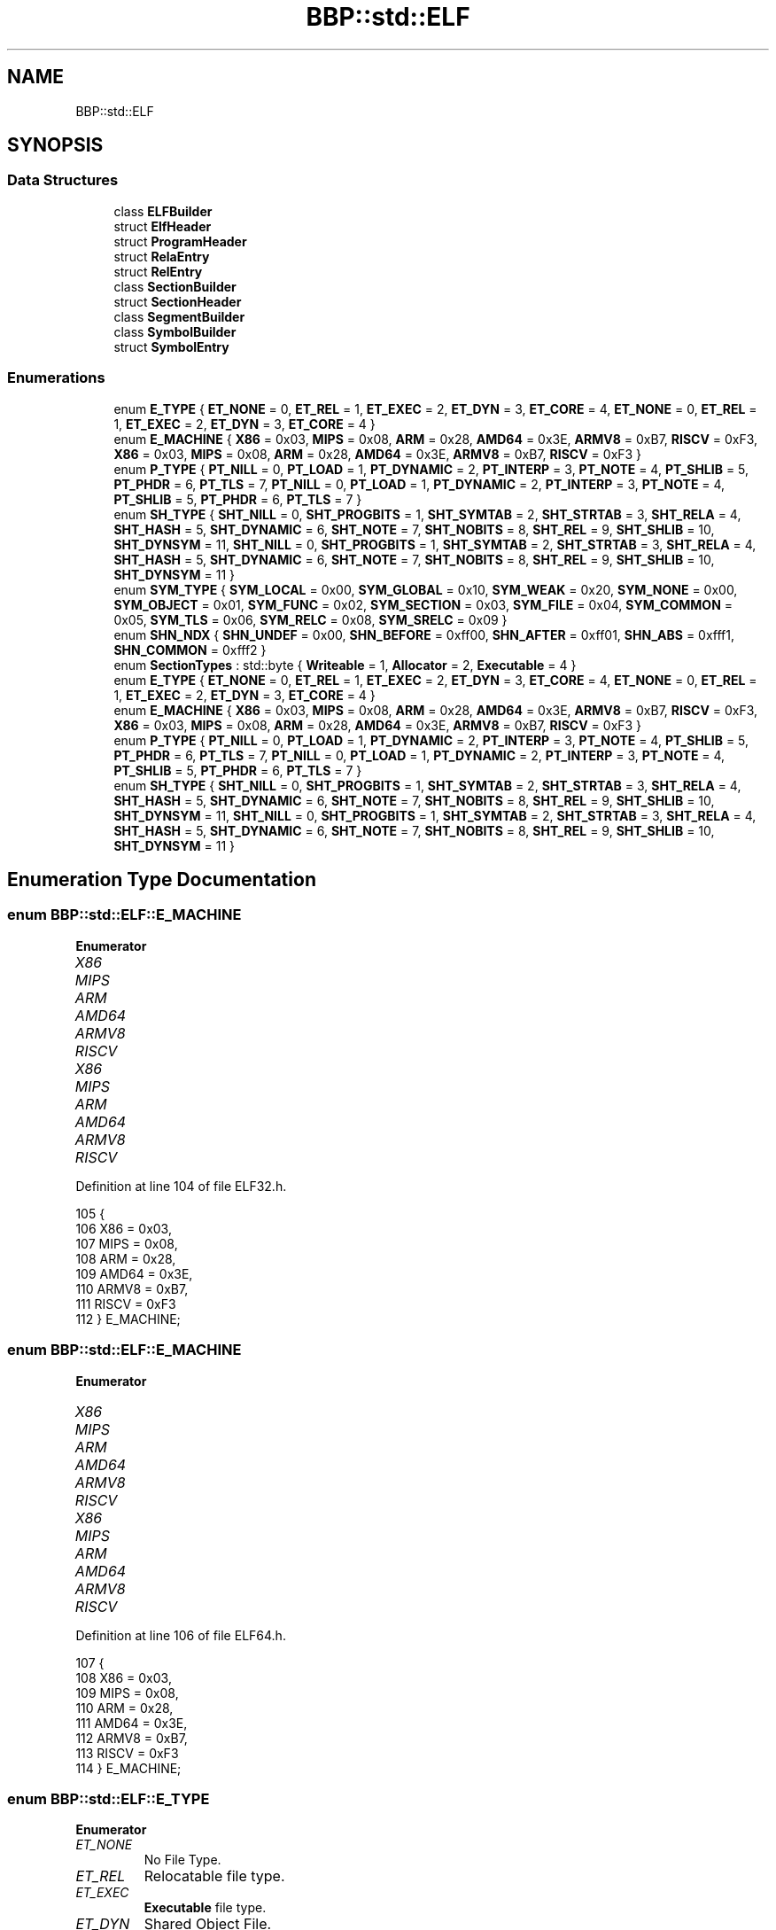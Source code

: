 .TH "BBP::std::ELF" 3 "Fri Jan 26 2024" "Version 0.2.0" "BBP Embedded kernel" \" -*- nroff -*-
.ad l
.nh
.SH NAME
BBP::std::ELF
.SH SYNOPSIS
.br
.PP
.SS "Data Structures"

.in +1c
.ti -1c
.RI "class \fBELFBuilder\fP"
.br
.ti -1c
.RI "struct \fBElfHeader\fP"
.br
.ti -1c
.RI "struct \fBProgramHeader\fP"
.br
.ti -1c
.RI "struct \fBRelaEntry\fP"
.br
.ti -1c
.RI "struct \fBRelEntry\fP"
.br
.ti -1c
.RI "class \fBSectionBuilder\fP"
.br
.ti -1c
.RI "struct \fBSectionHeader\fP"
.br
.ti -1c
.RI "class \fBSegmentBuilder\fP"
.br
.ti -1c
.RI "class \fBSymbolBuilder\fP"
.br
.ti -1c
.RI "struct \fBSymbolEntry\fP"
.br
.in -1c
.SS "Enumerations"

.in +1c
.ti -1c
.RI "enum \fBE_TYPE\fP { \fBET_NONE\fP = 0, \fBET_REL\fP = 1, \fBET_EXEC\fP = 2, \fBET_DYN\fP = 3, \fBET_CORE\fP = 4, \fBET_NONE\fP = 0, \fBET_REL\fP = 1, \fBET_EXEC\fP = 2, \fBET_DYN\fP = 3, \fBET_CORE\fP = 4 }"
.br
.ti -1c
.RI "enum \fBE_MACHINE\fP { \fBX86\fP = 0x03, \fBMIPS\fP = 0x08, \fBARM\fP = 0x28, \fBAMD64\fP = 0x3E, \fBARMV8\fP = 0xB7, \fBRISCV\fP = 0xF3, \fBX86\fP = 0x03, \fBMIPS\fP = 0x08, \fBARM\fP = 0x28, \fBAMD64\fP = 0x3E, \fBARMV8\fP = 0xB7, \fBRISCV\fP = 0xF3 }"
.br
.ti -1c
.RI "enum \fBP_TYPE\fP { \fBPT_NILL\fP = 0, \fBPT_LOAD\fP = 1, \fBPT_DYNAMIC\fP = 2, \fBPT_INTERP\fP = 3, \fBPT_NOTE\fP = 4, \fBPT_SHLIB\fP = 5, \fBPT_PHDR\fP = 6, \fBPT_TLS\fP = 7, \fBPT_NILL\fP = 0, \fBPT_LOAD\fP = 1, \fBPT_DYNAMIC\fP = 2, \fBPT_INTERP\fP = 3, \fBPT_NOTE\fP = 4, \fBPT_SHLIB\fP = 5, \fBPT_PHDR\fP = 6, \fBPT_TLS\fP = 7 }"
.br
.ti -1c
.RI "enum \fBSH_TYPE\fP { \fBSHT_NILL\fP = 0, \fBSHT_PROGBITS\fP = 1, \fBSHT_SYMTAB\fP = 2, \fBSHT_STRTAB\fP = 3, \fBSHT_RELA\fP = 4, \fBSHT_HASH\fP = 5, \fBSHT_DYNAMIC\fP = 6, \fBSHT_NOTE\fP = 7, \fBSHT_NOBITS\fP = 8, \fBSHT_REL\fP = 9, \fBSHT_SHLIB\fP = 10, \fBSHT_DYNSYM\fP = 11, \fBSHT_NILL\fP = 0, \fBSHT_PROGBITS\fP = 1, \fBSHT_SYMTAB\fP = 2, \fBSHT_STRTAB\fP = 3, \fBSHT_RELA\fP = 4, \fBSHT_HASH\fP = 5, \fBSHT_DYNAMIC\fP = 6, \fBSHT_NOTE\fP = 7, \fBSHT_NOBITS\fP = 8, \fBSHT_REL\fP = 9, \fBSHT_SHLIB\fP = 10, \fBSHT_DYNSYM\fP = 11 }"
.br
.ti -1c
.RI "enum \fBSYM_TYPE\fP { \fBSYM_LOCAL\fP = 0x00, \fBSYM_GLOBAL\fP = 0x10, \fBSYM_WEAK\fP = 0x20, \fBSYM_NONE\fP = 0x00, \fBSYM_OBJECT\fP = 0x01, \fBSYM_FUNC\fP = 0x02, \fBSYM_SECTION\fP = 0x03, \fBSYM_FILE\fP = 0x04, \fBSYM_COMMON\fP = 0x05, \fBSYM_TLS\fP = 0x06, \fBSYM_RELC\fP = 0x08, \fBSYM_SRELC\fP = 0x09 }"
.br
.ti -1c
.RI "enum \fBSHN_NDX\fP { \fBSHN_UNDEF\fP = 0x00, \fBSHN_BEFORE\fP = 0xff00, \fBSHN_AFTER\fP = 0xff01, \fBSHN_ABS\fP = 0xfff1, \fBSHN_COMMON\fP = 0xfff2 }"
.br
.ti -1c
.RI "enum \fBSectionTypes\fP : std::byte { \fBWriteable\fP = 1, \fBAllocator\fP = 2, \fBExecutable\fP = 4 }"
.br
.ti -1c
.RI "enum \fBE_TYPE\fP { \fBET_NONE\fP = 0, \fBET_REL\fP = 1, \fBET_EXEC\fP = 2, \fBET_DYN\fP = 3, \fBET_CORE\fP = 4, \fBET_NONE\fP = 0, \fBET_REL\fP = 1, \fBET_EXEC\fP = 2, \fBET_DYN\fP = 3, \fBET_CORE\fP = 4 }"
.br
.ti -1c
.RI "enum \fBE_MACHINE\fP { \fBX86\fP = 0x03, \fBMIPS\fP = 0x08, \fBARM\fP = 0x28, \fBAMD64\fP = 0x3E, \fBARMV8\fP = 0xB7, \fBRISCV\fP = 0xF3, \fBX86\fP = 0x03, \fBMIPS\fP = 0x08, \fBARM\fP = 0x28, \fBAMD64\fP = 0x3E, \fBARMV8\fP = 0xB7, \fBRISCV\fP = 0xF3 }"
.br
.ti -1c
.RI "enum \fBP_TYPE\fP { \fBPT_NILL\fP = 0, \fBPT_LOAD\fP = 1, \fBPT_DYNAMIC\fP = 2, \fBPT_INTERP\fP = 3, \fBPT_NOTE\fP = 4, \fBPT_SHLIB\fP = 5, \fBPT_PHDR\fP = 6, \fBPT_TLS\fP = 7, \fBPT_NILL\fP = 0, \fBPT_LOAD\fP = 1, \fBPT_DYNAMIC\fP = 2, \fBPT_INTERP\fP = 3, \fBPT_NOTE\fP = 4, \fBPT_SHLIB\fP = 5, \fBPT_PHDR\fP = 6, \fBPT_TLS\fP = 7 }"
.br
.ti -1c
.RI "enum \fBSH_TYPE\fP { \fBSHT_NILL\fP = 0, \fBSHT_PROGBITS\fP = 1, \fBSHT_SYMTAB\fP = 2, \fBSHT_STRTAB\fP = 3, \fBSHT_RELA\fP = 4, \fBSHT_HASH\fP = 5, \fBSHT_DYNAMIC\fP = 6, \fBSHT_NOTE\fP = 7, \fBSHT_NOBITS\fP = 8, \fBSHT_REL\fP = 9, \fBSHT_SHLIB\fP = 10, \fBSHT_DYNSYM\fP = 11, \fBSHT_NILL\fP = 0, \fBSHT_PROGBITS\fP = 1, \fBSHT_SYMTAB\fP = 2, \fBSHT_STRTAB\fP = 3, \fBSHT_RELA\fP = 4, \fBSHT_HASH\fP = 5, \fBSHT_DYNAMIC\fP = 6, \fBSHT_NOTE\fP = 7, \fBSHT_NOBITS\fP = 8, \fBSHT_REL\fP = 9, \fBSHT_SHLIB\fP = 10, \fBSHT_DYNSYM\fP = 11 }"
.br
.in -1c
.SH "Enumeration Type Documentation"
.PP 
.SS "enum \fBBBP::std::ELF::E_MACHINE\fP"

.PP
\fBEnumerator\fP
.in +1c
.TP
\fB\fIX86 \fP\fP
.TP
\fB\fIMIPS \fP\fP
.TP
\fB\fIARM \fP\fP
.TP
\fB\fIAMD64 \fP\fP
.TP
\fB\fIARMV8 \fP\fP
.TP
\fB\fIRISCV \fP\fP
.TP
\fB\fIX86 \fP\fP
.TP
\fB\fIMIPS \fP\fP
.TP
\fB\fIARM \fP\fP
.TP
\fB\fIAMD64 \fP\fP
.TP
\fB\fIARMV8 \fP\fP
.TP
\fB\fIRISCV \fP\fP
.PP
Definition at line 104 of file ELF32\&.h\&.
.PP
.nf
105             {
106                 X86 = 0x03,
107                 MIPS = 0x08,
108                 ARM = 0x28,
109                 AMD64 = 0x3E,
110                 ARMV8 = 0xB7,
111                 RISCV = 0xF3
112             } E_MACHINE;
.fi
.SS "enum \fBBBP::std::ELF::E_MACHINE\fP"

.PP
\fBEnumerator\fP
.in +1c
.TP
\fB\fIX86 \fP\fP
.TP
\fB\fIMIPS \fP\fP
.TP
\fB\fIARM \fP\fP
.TP
\fB\fIAMD64 \fP\fP
.TP
\fB\fIARMV8 \fP\fP
.TP
\fB\fIRISCV \fP\fP
.TP
\fB\fIX86 \fP\fP
.TP
\fB\fIMIPS \fP\fP
.TP
\fB\fIARM \fP\fP
.TP
\fB\fIAMD64 \fP\fP
.TP
\fB\fIARMV8 \fP\fP
.TP
\fB\fIRISCV \fP\fP
.PP
Definition at line 106 of file ELF64\&.h\&.
.PP
.nf
107             {
108                 X86 = 0x03,
109                 MIPS = 0x08,
110                 ARM = 0x28,
111                 AMD64 = 0x3E,
112                 ARMV8 = 0xB7,
113                 RISCV = 0xF3
114             } E_MACHINE;
.fi
.SS "enum \fBBBP::std::ELF::E_TYPE\fP"

.PP
\fBEnumerator\fP
.in +1c
.TP
\fB\fIET_NONE \fP\fP
No File Type\&. 
.TP
\fB\fIET_REL \fP\fP
Relocatable file type\&. 
.TP
\fB\fIET_EXEC \fP\fP
\fBExecutable\fP file type\&. 
.TP
\fB\fIET_DYN \fP\fP
Shared Object File\&. 
.TP
\fB\fIET_CORE \fP\fP
Core file type\&. 
.TP
\fB\fIET_NONE \fP\fP
No File Type\&. 
.TP
\fB\fIET_REL \fP\fP
Relocatable file type\&. 
.TP
\fB\fIET_EXEC \fP\fP
\fBExecutable\fP file type\&. 
.TP
\fB\fIET_DYN \fP\fP
Shared Object File\&. 
.TP
\fB\fIET_CORE \fP\fP
Core file type\&. 
.PP
Definition at line 95 of file ELF32\&.h\&.
.PP
.nf
96             {
97                 ET_NONE = 0,    
98                 ET_REL = 1,     
99                 ET_EXEC = 2,    
100                 ET_DYN = 3,     
101                 ET_CORE = 4     
102             } E_TYPE;
.fi
.SS "enum \fBBBP::std::ELF::E_TYPE\fP"

.PP
\fBEnumerator\fP
.in +1c
.TP
\fB\fIET_NONE \fP\fP
No File Type\&. 
.TP
\fB\fIET_REL \fP\fP
Relocatable file type\&. 
.TP
\fB\fIET_EXEC \fP\fP
\fBExecutable\fP file type\&. 
.TP
\fB\fIET_DYN \fP\fP
Shared Object File\&. 
.TP
\fB\fIET_CORE \fP\fP
Core file type\&. 
.TP
\fB\fIET_NONE \fP\fP
No File Type\&. 
.TP
\fB\fIET_REL \fP\fP
Relocatable file type\&. 
.TP
\fB\fIET_EXEC \fP\fP
\fBExecutable\fP file type\&. 
.TP
\fB\fIET_DYN \fP\fP
Shared Object File\&. 
.TP
\fB\fIET_CORE \fP\fP
Core file type\&. 
.PP
Definition at line 97 of file ELF64\&.h\&.
.PP
.nf
98             {
99                 ET_NONE = 0,    
100                 ET_REL = 1,     
101                 ET_EXEC = 2,    
102                 ET_DYN = 3,     
103                 ET_CORE = 4     
104             } E_TYPE;
.fi
.SS "enum \fBBBP::std::ELF::P_TYPE\fP"

.PP
\fBEnumerator\fP
.in +1c
.TP
\fB\fIPT_NILL \fP\fP
Place holder\&. (Disabled) 
.TP
\fB\fIPT_LOAD \fP\fP
Load segment type\&. This segment will be loaded into memory\&. Can also be used to create 0 initialized segments by 'specifying a larger size in memory than is loaded from the file'\&. 
.TP
\fB\fIPT_DYNAMIC \fP\fP
Contains information required for dynamically linking binaries\&. Is interpreted by the OS\&. 
.TP
\fB\fIPT_INTERP \fP\fP
Specifies the program interpreter required for this dynamic executable\&. 
.TP
\fB\fIPT_NOTE \fP\fP
Aux data for binary\&. 
.TP
\fB\fIPT_SHLIB \fP\fP
Undefined\&. Do not use\&. 
.TP
\fB\fIPT_PHDR \fP\fP
Program header table data\&. 
.TP
\fB\fIPT_TLS \fP\fP
Thread local storage\&. 
.TP
\fB\fIPT_NILL \fP\fP
Place holder\&. (Disabled) 
.TP
\fB\fIPT_LOAD \fP\fP
Load segment type\&. This segment will be loaded into memory\&. Can also be used to create 0 initialized segments by 'specifying a larger size in memory than is loaded from the file'\&. 
.TP
\fB\fIPT_DYNAMIC \fP\fP
Contains information required for dynamically linking binaries\&. Is interpreted by the OS\&. 
.TP
\fB\fIPT_INTERP \fP\fP
Specifies the program interpreter required for this dynamic executable\&. 
.TP
\fB\fIPT_NOTE \fP\fP
Aux data for binary\&. 
.TP
\fB\fIPT_SHLIB \fP\fP
Undefined\&. Do not use\&. 
.TP
\fB\fIPT_PHDR \fP\fP
Program header table data\&. 
.TP
\fB\fIPT_TLS \fP\fP
Thread local storage\&. 
.PP
Definition at line 114 of file ELF32\&.h\&.
.PP
.nf
115             {
116                 PT_NILL = 0,    
117                 PT_LOAD = 1,    
118                 PT_DYNAMIC = 2, 
119                 PT_INTERP = 3,  
120                 PT_NOTE = 4,    
121                 PT_SHLIB = 5,   
122                 PT_PHDR = 6,    
123                 PT_TLS = 7  
124             } P_TYPE;
.fi
.SS "enum \fBBBP::std::ELF::P_TYPE\fP"

.PP
\fBEnumerator\fP
.in +1c
.TP
\fB\fIPT_NILL \fP\fP
Place holder\&. (Disabled) 
.TP
\fB\fIPT_LOAD \fP\fP
Load segment type\&. This segment will be loaded into memory\&. Can also be used to create 0 initialized segments by 'specifying a larger size in memory than is loaded from the file'\&. 
.TP
\fB\fIPT_DYNAMIC \fP\fP
Contains information required for dynamically linking binaries\&. Is interpreted by the OS\&. 
.TP
\fB\fIPT_INTERP \fP\fP
Specifies the program interpreter required for this dynamic executable\&. 
.TP
\fB\fIPT_NOTE \fP\fP
Aux data for binary\&. 
.TP
\fB\fIPT_SHLIB \fP\fP
Undefined\&. Do not use\&. 
.TP
\fB\fIPT_PHDR \fP\fP
Program header table data\&. 
.TP
\fB\fIPT_TLS \fP\fP
Thread local storage\&. 
.TP
\fB\fIPT_NILL \fP\fP
Place holder\&. (Disabled) 
.TP
\fB\fIPT_LOAD \fP\fP
Load segment type\&. This segment will be loaded into memory\&. Can also be used to create 0 initialized segments by 'specifying a larger size in memory than is loaded from the file'\&. 
.TP
\fB\fIPT_DYNAMIC \fP\fP
Contains information required for dynamically linking binaries\&. Is interpreted by the OS\&. 
.TP
\fB\fIPT_INTERP \fP\fP
Specifies the program interpreter required for this dynamic executable\&. 
.TP
\fB\fIPT_NOTE \fP\fP
Aux data for binary\&. 
.TP
\fB\fIPT_SHLIB \fP\fP
Undefined\&. Do not use\&. 
.TP
\fB\fIPT_PHDR \fP\fP
Program header table data\&. 
.TP
\fB\fIPT_TLS \fP\fP
Thread local storage\&. 
.PP
Definition at line 116 of file ELF64\&.h\&.
.PP
.nf
117             {
118                 PT_NILL = 0,    
119                 PT_LOAD = 1,    
120                 PT_DYNAMIC = 2, 
121                 PT_INTERP = 3,  
122                 PT_NOTE = 4,    
123                 PT_SHLIB = 5,   
124                 PT_PHDR = 6,    
125                 PT_TLS = 7  
126             } P_TYPE;
.fi
.SS "enum \fBBBP::std::ELF::SectionTypes\fP : \fBstd::byte\fP"

.PP
\fBEnumerator\fP
.in +1c
.TP
\fB\fIWriteable \fP\fP
.TP
\fB\fIAllocator \fP\fP
.TP
\fB\fIExecutable \fP\fP
.PP
Definition at line 206 of file ELF32\&.h\&.
.PP
.nf
206                               : std::byte {
207                 Writeable = 1,
208                 Allocator = 2,
209                 Executable = 4
210             };
.fi
.SS "enum \fBBBP::std::ELF::SH_TYPE\fP"

.PP
\fBEnumerator\fP
.in +1c
.TP
\fB\fISHT_NILL \fP\fP
Inactive section\&. 
.TP
\fB\fISHT_PROGBITS \fP\fP
Contains data for the program\&. 
.TP
\fB\fISHT_SYMTAB \fP\fP
Symbol table\&. List of symbol tables\&. 
.TP
\fB\fISHT_STRTAB \fP\fP
String table\&. This is what e_shstrndx points to\&. 
.TP
\fB\fISHT_RELA \fP\fP
Relocation A\&. Contains information on how to modify sections\&. 
.TP
\fB\fISHT_HASH \fP\fP
Hash table\&. 
.TP
\fB\fISHT_DYNAMIC \fP\fP
Information required for dynamic linking\&. 
.TP
\fB\fISHT_NOTE \fP\fP
Contains auxiliary info\&. 
.TP
\fB\fISHT_NOBITS \fP\fP
Section that takes no space in the file\&. 
.TP
\fB\fISHT_REL \fP\fP
Relocation\&. Contains information on how to modify sections\&. 
.TP
\fB\fISHT_SHLIB \fP\fP
Reserved, but unused\&. 
.TP
\fB\fISHT_DYNSYM \fP\fP
Symbol table\&. Used to define external symbols and so\&. 
.TP
\fB\fISHT_NILL \fP\fP
Inactive section\&. 
.TP
\fB\fISHT_PROGBITS \fP\fP
Contains data for the program\&. 
.TP
\fB\fISHT_SYMTAB \fP\fP
Symbol table\&. List of symbol tables\&. 
.TP
\fB\fISHT_STRTAB \fP\fP
String table\&. This is what e_shstrndx points to\&. 
.TP
\fB\fISHT_RELA \fP\fP
Relocation A\&. Contains information on how to modify sections\&. 
.TP
\fB\fISHT_HASH \fP\fP
Hash table\&. 
.TP
\fB\fISHT_DYNAMIC \fP\fP
Information required for dynamic linking\&. 
.TP
\fB\fISHT_NOTE \fP\fP
Contains auxiliary info\&. 
.TP
\fB\fISHT_NOBITS \fP\fP
Section that takes no space in the file\&. 
.TP
\fB\fISHT_REL \fP\fP
Relocation\&. Contains information on how to modify sections\&. 
.TP
\fB\fISHT_SHLIB \fP\fP
Reserved, but unused\&. 
.TP
\fB\fISHT_DYNSYM \fP\fP
Symbol table\&. Used to define external symbols and so\&. 
.PP
Definition at line 126 of file ELF32\&.h\&.
.PP
.nf
126                          {
127                 SHT_NILL = 0,       
128                 SHT_PROGBITS = 1,   
129                 SHT_SYMTAB = 2,     
130                 SHT_STRTAB = 3,     
131                 SHT_RELA = 4,       
132                 SHT_HASH = 5,       
133                 SHT_DYNAMIC = 6,    
134                 SHT_NOTE = 7,       
135                 SHT_NOBITS = 8,     
136                 SHT_REL = 9,        
137                 SHT_SHLIB = 10,     
138                 SHT_DYNSYM = 11     
139             } SH_TYPE;
.fi
.SS "enum \fBBBP::std::ELF::SH_TYPE\fP"

.PP
\fBEnumerator\fP
.in +1c
.TP
\fB\fISHT_NILL \fP\fP
Inactive section\&. 
.TP
\fB\fISHT_PROGBITS \fP\fP
Contains data for the program\&. 
.TP
\fB\fISHT_SYMTAB \fP\fP
Symbol table\&. List of symbol tables\&. 
.TP
\fB\fISHT_STRTAB \fP\fP
String table\&. This is what e_shstrndx points to\&. 
.TP
\fB\fISHT_RELA \fP\fP
Relocation A\&. Contains information on how to modify sections\&. 
.TP
\fB\fISHT_HASH \fP\fP
Hash table\&. 
.TP
\fB\fISHT_DYNAMIC \fP\fP
Information required for dynamic linking\&. 
.TP
\fB\fISHT_NOTE \fP\fP
Contains auxiliary info\&. 
.TP
\fB\fISHT_NOBITS \fP\fP
Section that takes no space in the file\&. 
.TP
\fB\fISHT_REL \fP\fP
Relocation\&. Contains information on how to modify sections\&. 
.TP
\fB\fISHT_SHLIB \fP\fP
Reserved, but unused\&. 
.TP
\fB\fISHT_DYNSYM \fP\fP
Symbol table\&. Used to define external symbols and so\&. 
.TP
\fB\fISHT_NILL \fP\fP
Inactive section\&. 
.TP
\fB\fISHT_PROGBITS \fP\fP
Contains data for the program\&. 
.TP
\fB\fISHT_SYMTAB \fP\fP
Symbol table\&. List of symbol tables\&. 
.TP
\fB\fISHT_STRTAB \fP\fP
String table\&. This is what e_shstrndx points to\&. 
.TP
\fB\fISHT_RELA \fP\fP
Relocation A\&. Contains information on how to modify sections\&. 
.TP
\fB\fISHT_HASH \fP\fP
Hash table\&. 
.TP
\fB\fISHT_DYNAMIC \fP\fP
Information required for dynamic linking\&. 
.TP
\fB\fISHT_NOTE \fP\fP
Contains auxiliary info\&. 
.TP
\fB\fISHT_NOBITS \fP\fP
Section that takes no space in the file\&. 
.TP
\fB\fISHT_REL \fP\fP
Relocation\&. Contains information on how to modify sections\&. 
.TP
\fB\fISHT_SHLIB \fP\fP
Reserved, but unused\&. 
.TP
\fB\fISHT_DYNSYM \fP\fP
Symbol table\&. Used to define external symbols and so\&. 
.PP
Definition at line 128 of file ELF64\&.h\&.
.PP
.nf
128                          {
129                 SHT_NILL = 0,       
130                 SHT_PROGBITS = 1,   
131                 SHT_SYMTAB = 2,     
132                 SHT_STRTAB = 3,     
133                 SHT_RELA = 4,       
134                 SHT_HASH = 5,       
135                 SHT_DYNAMIC = 6,    
136                 SHT_NOTE = 7,       
137                 SHT_NOBITS = 8,     
138                 SHT_REL = 9,        
139                 SHT_SHLIB = 10,     
140                 SHT_DYNSYM = 11     
141             } SH_TYPE;
.fi
.SS "enum \fBBBP::std::ELF::SHN_NDX\fP"

.PP
\fBEnumerator\fP
.in +1c
.TP
\fB\fISHN_UNDEF \fP\fP
.TP
\fB\fISHN_BEFORE \fP\fP
.TP
\fB\fISHN_AFTER \fP\fP
.TP
\fB\fISHN_ABS \fP\fP
.TP
\fB\fISHN_COMMON \fP\fP
.PP
Definition at line 156 of file ELF32\&.h\&.
.PP
.nf
156                          {
157                 SHN_UNDEF = 0x00,
158                 SHN_BEFORE = 0xff00,
159                 SHN_AFTER = 0xff01,
160                 SHN_ABS = 0xfff1,
161                 SHN_COMMON = 0xfff2
162             } SHN_NDX;
.fi
.SS "enum \fBBBP::std::ELF::SYM_TYPE\fP"

.PP
\fBEnumerator\fP
.in +1c
.TP
\fB\fISYM_LOCAL \fP\fP
.TP
\fB\fISYM_GLOBAL \fP\fP
.TP
\fB\fISYM_WEAK \fP\fP
.TP
\fB\fISYM_NONE \fP\fP
.TP
\fB\fISYM_OBJECT \fP\fP
.TP
\fB\fISYM_FUNC \fP\fP
.TP
\fB\fISYM_SECTION \fP\fP
.TP
\fB\fISYM_FILE \fP\fP
.TP
\fB\fISYM_COMMON \fP\fP
.TP
\fB\fISYM_TLS \fP\fP
.TP
\fB\fISYM_RELC \fP\fP
.TP
\fB\fISYM_SRELC \fP\fP
.PP
Definition at line 141 of file ELF32\&.h\&.
.PP
.nf
141                          {
142                 SYM_LOCAL = 0x00,
143                 SYM_GLOBAL = 0x10,
144                 SYM_WEAK = 0x20,
145                 SYM_NONE = 0x00,
146                 SYM_OBJECT = 0x01,
147                 SYM_FUNC = 0x02,
148                 SYM_SECTION = 0x03,
149                 SYM_FILE = 0x04,
150                 SYM_COMMON = 0x05,
151                 SYM_TLS = 0x06,
152                 SYM_RELC = 0x08,
153                 SYM_SRELC = 0x09,
154             } SYM_TYPE;
.fi
.SH "Author"
.PP 
Generated automatically by Doxygen for BBP Embedded kernel from the source code\&.
